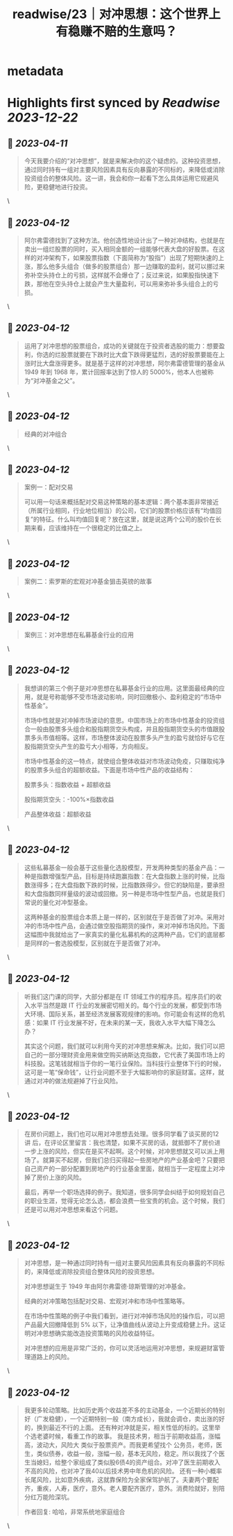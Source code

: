 :PROPERTIES:
:title: readwise/23｜对冲思想：这个世界上有稳赚不赔的生意吗？
:END:


* metadata
:PROPERTIES:
:author: [[geekbang.org]]
:full-title: "23｜对冲思想：这个世界上有稳赚不赔的生意吗？"
:category: [[articles]]
:url: https://time.geekbang.org/column/article/414528
:tags:[[gt/程序员的个人财富课]],
:image-url: https://static001.geekbang.org/resource/image/22/9e/222bd1ebed18fe600c213bcda1b9dc9e.jpg
:END:

* Highlights first synced by [[Readwise]] [[2023-12-22]]
** 📌 [[2023-04-11]]
#+BEGIN_QUOTE
今天我要介绍的“对冲思想”，就是来解决你的这个疑虑的。这种投资思想，通过同时持有一组对主要风险因素具有反向暴露的不同标的，来降低或消除投资组合的整体风险。这一讲，我会和你一起看下怎么具体运用它规避风险，更稳健地进行投资。 
#+END_QUOTE\
** 📌 [[2023-04-12]]
#+BEGIN_QUOTE
阿尔弗雷德找到了这种方法。他创造性地设计出了一种对冲结构，也就是在卖出一组烂股票的同时，买入相同金额的一组能够代表大盘的好股票。在这样的对冲架构下，如果股票指数（下面简称为“股指”）出现了短期快速的上涨，那么他多头组合（做多的股票组合）那一边赚取的盈利，就可以挪过来弥补空头持仓上的亏损，这样就不会爆仓了；反过来说，如果股指快速下跌，那他在空头持仓上就会产生大量盈利，可以用来弥补多头组合上的亏损。 
#+END_QUOTE\
** 📌 [[2023-04-12]]
#+BEGIN_QUOTE
运用了对冲思想的股票组合，成功的关键就在于投资者选股的能力：想要盈利，你选的烂股票就要在下跌时比大盘下跌得更猛烈，选的好股票要能在上涨时比大盘涨得更多。就是基于这样的对冲思想，阿尔弗雷德管理的基金从 1949 年到 1968 年，累计回报率达到了惊人的 5000%，他本人也被称为“对冲基金之父”。 
#+END_QUOTE\
** 📌 [[2023-04-12]]
#+BEGIN_QUOTE
经典的对冲组合 
#+END_QUOTE\
** 📌 [[2023-04-12]]
#+BEGIN_QUOTE
案例一：配对交易

可以用一句话来概括配对交易这种策略的基本逻辑：两个基本面非常接近（所属行业相同，行业地位相当）的公司，它们的股票价格应该有“均值回复”的特征。什么叫均值回复呢？放在这里，就是说这两个公司的股价在长期来看，应该维持在一个很稳定的比值之上。 
#+END_QUOTE\
** 📌 [[2023-04-12]]
#+BEGIN_QUOTE
案例二：索罗斯的宏观对冲基金狙击英镑的故事 
#+END_QUOTE\
** 📌 [[2023-04-12]]
#+BEGIN_QUOTE
案例三：对冲思想在私募基金行业的应用 
#+END_QUOTE\
** 📌 [[2023-04-12]]
#+BEGIN_QUOTE
我想讲的第三个例子是对冲思想在私募基金行业的应用。这里面最经典的应用，就是号称能够不受市场波动影响，同时回撤极小、盈利稳定的“市场中性基金”。

市场中性就是对冲掉市场波动的意思。中国市场上的市场中性基金的投资组合一般由股票多头组合和股指期货空头构成，并且股指期货空头的市值跟股票多头市值相等。这样，市场整体波动在股票多头产生的盈亏就恰好与它在股指期货空头产生的盈亏大小相等，方向相反。

市场中性基金的这一特点，就使组合整体收益对市场波动免疫，只赚取纯净的股票多头组合的超额收益。下面是市场中性产品的收益结构：

股票多头：指数收益 + 超额收益

股指期货空头：-100%×指数收益

产品整体收益：超额收益 
#+END_QUOTE\
** 📌 [[2023-04-12]]
#+BEGIN_QUOTE
这些私募基金一般会基于这些量化选股模型，开发两种类型的基金产品：一种是指数增强型产品，目标是持续跑赢指数：在大盘指数上涨的时候，比指数涨得多；在大盘指数下跌的时候，比指数跌得少。但它的缺陷是，要承担和大盘指数同样量级的波动或回撤。另一种是市场中性型产品，也就是我们常说的量化对冲型基金。

这两种基金的股票组合本质上是一样的，区别就在于是否做了对冲。采用对冲的市场中性产品，会通过做空股指期货的操作，来对冲掉市场风险。下面这幅图中我就给出了一家真实的量化私募机构的这两种产品，它们的底层都是同样的一套选股模型，区别就在于是否做了对冲。 
#+END_QUOTE\
** 📌 [[2023-04-12]]
#+BEGIN_QUOTE
听我们这门课的同学，大部分都是在 IT 领域工作的程序员。程序员们的收入水平当然是跟 IT 行业的发展密切相关的。每个行业的发展，都受到市场大环境、国际关系，甚至经济发展客观规律的影响。你可能会有这样的危机感：如果 IT 行业发展不好，在未来的某一天，我收入水平大幅下降怎么办？

其实这个问题，我们就可以利用今天的对冲思想来解决。比如，我们可以把自己的一部分理财资金用来做空购买纳斯达克指数，它代表了美国市场上的科技股。这笔钱就相当于你的一笔行业保险。当科技行业整体下行的时候，这可是一笔“保命钱”，让行业问题不至于大幅影响你的家庭财富。这样，就通过对冲的做法规避掉了行业风险。 
#+END_QUOTE\
** 📌 [[2023-04-12]]
#+BEGIN_QUOTE
在房价问题上，我们也可以用对冲思想去处理。很多同学看了谈买房的12 讲 后，在评论区里留言：我也清楚，如果不买房的话，就抵御不了房价进一步上涨的风险，但实在是买不起啊。这个时候，对冲思想就又可以派上用场了。就算买不起房，但我们总归买得起一些房地产的产业基金吧？只要把自己资产的一部分配置到房地产的行业基金里面，就相当于一定程度上对冲掉了房价上涨的风险。

最后，再举一个职场选择的例子。我知道，很多同学会纠结于如何规划自己的职业生涯，觉得无论怎么选，都会浪费一些宝贵的机会。这个时候，我们还是可以用对冲思想来看这个问题。 
#+END_QUOTE\
** 📌 [[2023-04-12]]
#+BEGIN_QUOTE
对冲思想，是一种通过同时持有一组对主要风险因素具有反向暴露的不同标的，来降低或消除投资组合整体风险的投资思想。

对冲思想诞生于 1949 年由阿尔弗雷德·琼斯管理的对冲基金。

经典的对冲策略包括配对交易、宏观对冲和市场中性策略等。

在市场中性策略的例子中我们看到，进行对冲掉市场风险的操作后，可以把产品最大回撤降低到 5% 以下，让净值曲线从波动上升变成稳健上升。这证明对冲思想确实能改造投资策略的风险收益特征。

对冲思想的应用是非常广泛的，你可以灵活地运用对冲思想，来规避财富管理道路上的风险。 
#+END_QUOTE\
** 📌 [[2023-04-12]]
#+BEGIN_QUOTE
我更多轮动策略。比如历史两个收益差不多的主动基金，一个近期长的特别好（广发稳健），一个近期特别一般（南方成长），我就会调仓，卖出涨的好的，换到最近不行的上面。 还有种对冲就是买，相关性低的标的。这里举个选老婆时候，看重工作的故事。 我是技术男，相当于前期收益高，涨幅高，波动大，风险大 类似于股票资产。而我更希望找个 公务员，老师，医生，类似债券，收益一般，涨幅一般，基本无风险，稳定。所以我找了个医生当媳妇，给整个家组成了类似股6债4的资产组合。对冲了医生前期收入不高的风险，也对冲了我40以后技术男中年危机的风险。 还有一种小概率长尾风险，比如意外疾病，这就靠保险为全家保驾护航了。夫妻两个要配齐，重疾，人寿，医疗，意外。老人要配齐医疗，意外。消费险就好，别陪分红万能险深坑。

作者回复: 哈哈，非常系统地家庭组合 
#+END_QUOTE\